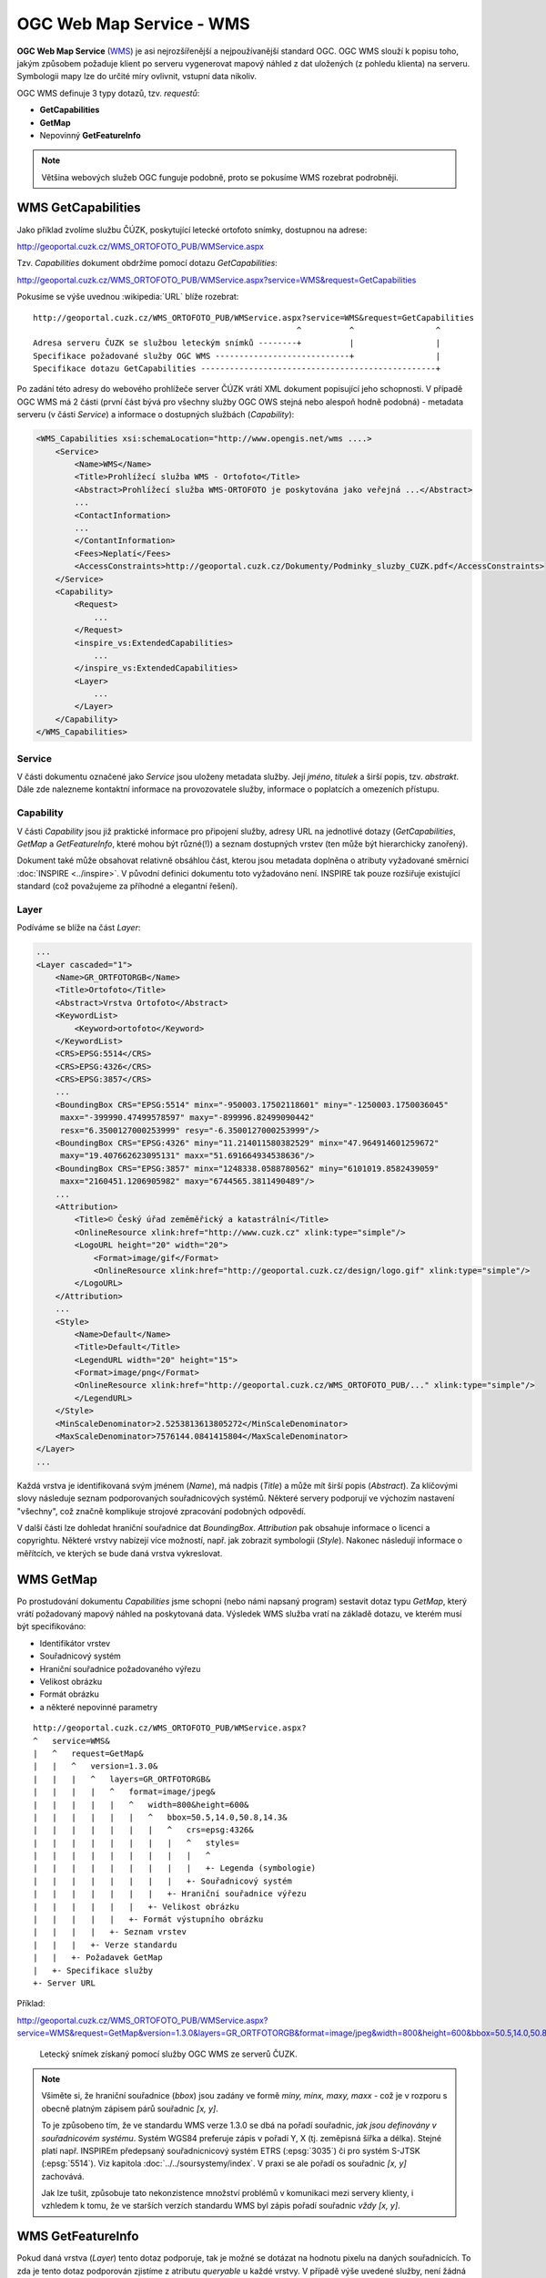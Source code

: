OGC Web Map Service - WMS
-------------------------

.. index::
   single: WMS; Web Map Service
   pair: OGC OWS; WMS

**OGC Web Map Service** (`WMS
<http://opengeospatial.org/standards/wms>`_) je asi nejrozšířenější a
nejpoužívanější standard OGC. OGC WMS slouží k popisu toho, jakým
způsobem požaduje klient po serveru vygenerovat mapový náhled z dat
uložených (z pohledu klienta) na serveru.  Symbologii mapy lze do
určité míry ovlivnit, vstupní data nikoliv.

OGC WMS definuje 3 typy dotazů, tzv. *requestů*:

* **GetCapabilities**
* **GetMap**
* Nepovinný **GetFeatureInfo**

.. note:: Většina webových služeb OGC funguje podobně, proto se
          pokusíme WMS rozebrat podrobněji.

.. index::
   pair: WMS; GetCapabities

.. _ogc-wms-capabilities:

WMS GetCapabilities
^^^^^^^^^^^^^^^^^^^
Jako příklad zvolíme službu ČÚZK, poskytující letecké ortofoto snímky, dostupnou na
adrese:

http://geoportal.cuzk.cz/WMS_ORTOFOTO_PUB/WMService.aspx

Tzv. `Capabilities` dokument obdržíme pomocí dotazu *GetCapabilities*:

http://geoportal.cuzk.cz/WMS_ORTOFOTO_PUB/WMService.aspx?service=WMS&request=GetCapabilities

.. index:: URL
           
Pokusíme se výše uvednou :wikipedia:`URL` blíže rozebrat:

::

    http://geoportal.cuzk.cz/WMS_ORTOFOTO_PUB/WMService.aspx?service=WMS&request=GetCapabilities
                                                           ^          ^                 ^
    Adresa serveru ČUZK se službou leteckým snímků --------+          |                 |
    Specifikace požadované služby OGC WMS ----------------------------+                 |
    Specifikace dotazu GetCapabilities -------------------------------------------------+

Po zadání této adresy do webového prohlížeče server ČÚZK vrátí XML
dokument popisující jeho schopnosti. V případě OGC WMS má 2 části
(první část bývá pro všechny služby OGC OWS stejná nebo alespoň hodně
podobná) - metadata serveru (v části *Service*) a informace o
dostupných službách (*Capability*):

.. code-block:: xml
    
    <WMS_Capabilities xsi:schemaLocation="http://www.opengis.net/wms ....>
        <Service>
            <Name>WMS</Name>
            <Title>Prohlížecí služba WMS - Ortofoto</Title>
            <Abstract>Prohlížecí služba WMS-ORTOFOTO je poskytována jako veřejná ...</Abstract>
            ...
            <ContactInformation>
            ...
            </ContantInformation>
            <Fees>Neplatí</Fees>
            <AccessConstraints>http://geoportal.cuzk.cz/Dokumenty/Podminky_sluzby_CUZK.pdf</AccessConstraints>
        </Service>
        <Capability>
            <Request>
                ...
            </Request>
            <inspire_vs:ExtendedCapabilities>
                ...
            </inspire_vs:ExtendedCapabilities>
            <Layer>
                ...
            </Layer>
        </Capability>
    </WMS_Capabilities>

.. index::
   pair: WMS; Service

Service
"""""""
V části dokumentu označené jako *Service* jsou uloženy metadata služby. Její
*jméno*, *titulek* a širší popis, tzv. *abstrakt*. Dále zde nalezneme kontaktní
informace na provozovatele služby, informace o poplatcích a omezeních přístupu.

.. index::
   pair: WMS; Capability

Capability
""""""""""
V části *Capability* jsou již praktické informace pro připojení služby, adresy
URL na jednotlivé dotazy (*GetCapabilities*, *GetMap* a *GetFeatureInfo*, které
mohou být různé(!)) a seznam dostupných vrstev (ten může být hierarchicky
zanořený).

Dokument také může obsahovat relativně obsáhlou část, kterou jsou
metadata doplněna o atributy vyžadované směrnicí :doc:`INSPIRE
<../inspire>`. V původní definici dokumentu toto vyžadováno
není. INSPIRE tak pouze rozšiřuje existující standard (což považujeme
za příhodné a elegantní řešení).

.. index::
   pair: WMS; Layer

Layer
"""""

Podíváme se blíže na část `Layer`:

.. code-block:: xml
    
    ...
    <Layer cascaded="1">
        <Name>GR_ORTFOTORGB</Name>
        <Title>Ortofoto</Title>
        <Abstract>Vrstva Ortofoto</Abstract>
        <KeywordList>
            <Keyword>ortofoto</Keyword>
        </KeywordList>
        <CRS>EPSG:5514</CRS>
        <CRS>EPSG:4326</CRS>
        <CRS>EPSG:3857</CRS>
        ...
        <BoundingBox CRS="EPSG:5514" minx="-950003.17502118601" miny="-1250003.1750036045"
         maxx="-399990.47499578597" maxy="-899996.82499090442"
         resx="6.3500127000253999" resy="-6.3500127000253999"/>
        <BoundingBox CRS="EPSG:4326" miny="11.214011580382529" minx="47.964914601259672"
         maxy="19.407662623095131" maxx="51.691664934538636"/>
        <BoundingBox CRS="EPSG:3857" minx="1248338.0588780562" miny="6101019.8582439059"
         maxx="2160451.1206905982" maxy="6744565.3811490489"/>
        ...
        <Attribution>
            <Title>© Český úřad zeměměřický a katastrální</Title>
            <OnlineResource xlink:href="http://www.cuzk.cz" xlink:type="simple"/>
            <LogoURL height="20" width="20">
                <Format>image/gif</Format>
                <OnlineResource xlink:href="http://geoportal.cuzk.cz/design/logo.gif" xlink:type="simple"/>
            </LogoURL>
        </Attribution>
        ...
        <Style>
            <Name>Default</Name>
            <Title>Default</Title>
            <LegendURL width="20" height="15">
            <Format>image/png</Format>
            <OnlineResource xlink:href="http://geoportal.cuzk.cz/WMS_ORTOFOTO_PUB/..." xlink:type="simple"/>
            </LegendURL>
        </Style>
        <MinScaleDenominator>2.5253813613805272</MinScaleDenominator>
        <MaxScaleDenominator>7576144.0841415804</MaxScaleDenominator>
    </Layer>
    ...

Každá vrstva je identifikovaná svým jménem (*Name*), má nadpis
(*Title*) a může mít širší popis (*Abstract*). Za klíčovými slovy
následuje seznam podporovaných souřadnicových systémů. Některé servery
podporují ve výchozím nastavení "všechny", což značně komplikuje
strojové zpracování podobných odpovědí.

V další části lze dohledat hraniční souřadnice dat *BoundingBox*. *Attribution*
pak obsahuje informace o licenci a copyrightu. Některé vrstvy nabízejí více
možností, např. jak zobrazit symbologii (*Style*). Nakonec následují informace o
měřítcích, ve kterých se bude daná vrstva vykreslovat.

.. index::
   pair: WMS; GetMap

WMS GetMap
^^^^^^^^^^

Po prostudování dokumentu *Capabilities* jsme schopni (nebo námi
napsaný program) sestavit dotaz typu *GetMap*, který vrátí požadovaný
mapový náhled na poskytovaná data. Výsledek WMS služba vratí na
základě dotazu, ve kterém musí být specifikováno:

* Identifikátor vrstev
* Souřadnicový systém
* Hraniční souřadnice požadovaného výřezu
* Velikost obrázku
* Formát obrázku
* a některé nepovinné parametry

::

    http://geoportal.cuzk.cz/WMS_ORTOFOTO_PUB/WMService.aspx?
    ^   service=WMS&
    |   ^   request=GetMap&
    |   |   ^   version=1.3.0&
    |   |   |   ^   layers=GR_ORTFOTORGB&
    |   |   |   |   ^   format=image/jpeg&
    |   |   |   |   |   ^   width=800&height=600&
    |   |   |   |   |   |   ^   bbox=50.5,14.0,50.8,14.3&
    |   |   |   |   |   |   |   ^   crs=epsg:4326&
    |   |   |   |   |   |   |   |   ^   styles=
    |   |   |   |   |   |   |   |   |   ^
    |   |   |   |   |   |   |   |   |   +- Legenda (symbologie)
    |   |   |   |   |   |   |   |   +- Souřadnicový systém
    |   |   |   |   |   |   |   +- Hraniční souřadnice výřezu
    |   |   |   |   |   |   +- Velikost obrázku
    |   |   |   |   |   +- Formát výstupního obrázku
    |   |   |   |   +- Seznam vrstev
    |   |   |   +- Verze standardu
    |   |   +- Požadavek GetMap
    |   +- Specifikace služby
    +- Server URL

Příklad:
    
http://geoportal.cuzk.cz/WMS_ORTOFOTO_PUB/WMService.aspx?service=WMS&request=GetMap&version=1.3.0&layers=GR_ORTFOTORGB&format=image/jpeg&width=800&height=600&bbox=50.5,14.0,50.8,14.3&crs=epsg:4326&styles= 

.. figure:: images/wms_ortofoto.jpg
    
    Letecký snímek získaný pomocí služby OGC WMS ze serverů ČUZK.

.. note:: Všiměte si, že hraniční souřadnice (*bbox*) jsou zadány ve formě `miny, minx,
    maxy, maxx` - což je v rozporu s obecně platným zápisem párů souřadnic `[x, y]`. 

    To je způsobeno tím, že ve standardu WMS verze 1.3.0 se dbá na
    pořadí souřadnic, *jak jsou definovány v souřadnicovém
    systému*. Systém WGS84 preferuje zápis v pořadí Y, X
    (tj. zeměpisná šířka a délka). Stejné platí např. INSPIREm
    předepsaný souřadnicnicový systém ETRS (:epsg:`3035`) či pro
    systém S-JTSK (:epsg:`5514`). Viz kapitola
    :doc:`../../soursystemy/index`. V praxi se ale pořadí os souřadnic
    `[x, y]` zachovává.

    Jak lze tušit, způsobuje tato nekonzistence množství problémů v komunikaci
    mezi servery klienty, i vzhledem k tomu, že ve starších verzích standardu
    WMS byl zápis pořadí souřadnic *vždy* `[x, y]`.

.. index::
   pair: WMS; GetFeatureInfo

WMS GetFeatureInfo
^^^^^^^^^^^^^^^^^^

Pokud daná vrstva (*Layer*) tento dotaz podporuje, tak je možné se
dotázat na hodnotu pixelu na daných souřadnicích. To zda je tento
dotaz podporován zjistíme z atributu `queryable` u každé vrstvy. V
případě výše uvedené služby, není žádná vrstva dotazovatelná (viz
dokument *Capalities*). Služby nabízející náhled na datovou sadu ZABAGED
nicméně takovou dotazovatelnou vrstvu obsahuje:

http://geoportal.cuzk.cz/WMS_ZABAGED_PUB/WMService.aspx?SERVICE=WMS&VERSION=1.3.0&REQUEST=GetCapabilities

.. code-block:: xml

    ...
    <Layer queryable="1" opaque="0" noSubsets="0">
        <Name>GL_CA010</Name>
        <Title>Vrstevnice základní</Title>
        <Abstract>Vrstva Vrstevnice základní</Abstract>
        <KeywordList>
            <Keyword>vrstevnice základní</Keyword>
        </KeywordList>
        <CRS>EPSG:3035</CRS>
        <CRS>EPSG:3034</CRS>
        <CRS>EPSG:4326</CRS>
        <CRS>EPSG:4258</CRS>
        ...
        <MinScaleDenominator>1</MinScaleDenominator>
        <MaxScaleDenominator>15000</MaxScaleDenominator>
    </Layer>
    ...

Dotaz typu *GetFeatureInfo* vyžaduje stejné parametry jako *GetMap* a
k tomu ještě následující hodnoty:

* `request=GetFeatureInfo` hodnota parametru `request` je samozřejmě změněna
* `QUERY_LAYERS=GL_CA010` vrstvy o které se zajímáme
* `INFO_FORMAT=text/html` formát odpovědi
* `I=568&J=179` souřadnice dotazu v pixelech obrázku

http://geoportal.cuzk.cz/WMS_ZABAGED_PUB/WMService.aspx?SERVICE=WMS&VERSION=1.3.0&REQUEST=GetFeatureInfo&BBOX=49.87085021713301103,15.03782399164211903,49.88182000062317911,15.05671808005681278&CRS=EPSG:4326&WIDTH=1247&HEIGHT=724&LAYERS=GL_CA010&STYLES=&FORMAT=image/png&QUERY_LAYERS=GL_CA010&INFO_FORMAT=text/html&I=568&J=179&FEATURE_COUNT=10

Odpověď ze serveru:

.. table::
   :class: border
        
   +---------------------+
   | Vrstevnice základní |
   +======+==============+
   |ID    | 24358813     |
   +------+--------------+
   |MAPNO | 133221       |
   +------+--------------+
   |VYSKA | 408          |
   +------+--------------+
   | TYP  | ZM10         |
   +------+--------------+        

.. index:: QGIS
              
.. note:: Dotaz byl poskládán pomocí programu :skoleni:`QGIS
    <qgis-zacatecnik>`. Odhadovat BBOX vrstvy a souřadnice obrázku
    samozřejmě lze (po dopočítání rozlišení pixelu), pomocí výše
    uvedeného software je to ale přesnější.

